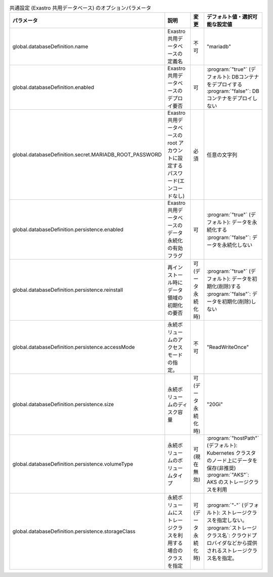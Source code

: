 
.. list-table:: 共通設定 (Exastro 共用データベース) のオプションパラメータ
   :widths: 25 25 10 20
   :header-rows: 1
   :align: left

   * - パラメータ
     - 説明
     - 変更
     - デフォルト値・選択可能な設定値
   * - global.databaseDefinition.name
     - Exastro 共用データベースの定義名
     - 不可
     - "mariadb"
   * - global.databaseDefinition.enabled
     - Exastro 共用データベースのデプロイ要否
     - 可
     - | :program:`"true"` (デフォルト): DBコンテナをデプロイする
       | :program:`"false"`: DBコンテナをデプロイしない
   * - global.databaseDefinition.secret.MARIADB_ROOT_PASSWORD
     - Exastro 共用データベースの root アカウントに設定するパスワード(エンコードなし)
     - 必須
     - 任意の文字列
   * - global.databaseDefinition.persistence.enabled
     - Exastro 共用データベースのデータ永続化の有効フラグ
     - 可
     - | :program:`"true"` (デフォルト): データを永続化する
       | :program:`"false"`: データを永続化しない
   * - global.databaseDefinition.persistence.reinstall
     - 再インストール時にデータ領域の初期化の要否
     - 可 (データ永続化時)
     - | :program:`"true"` (デフォルト): データを初期化(削除)する
       | :program:`"false"`: データを初期化(削除)しない
   * - global.databaseDefinition.persistence.accessMode
     - 永続ボリュームのアクセスモードの指定。
     - 不可
     - "ReadWriteOnce"
   * - global.databaseDefinition.persistence.size
     - 永続ボリュームのディスク容量
     - 可 (データ永続化時)
     - "20Gi"
   * - global.databaseDefinition.persistence.volumeType
     - 永続ボリュームのボリュームタイプ
     - 可 (現在無効)
     - | :program:`"hostPath"` (デフォルト): Kubernetes クラスタのノード上にデータを保存(非推奨)
       | :program:`"AKS"`: AKS のストレージクラスを利用
   * - global.databaseDefinition.persistence.storageClass
     - 永続ボリュームにストレージクラスを利用する場合のクラスを指定
     - 可 (データ永続化時)
     - | :program:`"-"` (デフォルト): ストレージクラスを指定しない。
       | :program:`ストレージクラス名`: クラウドプロバイダなどから提供されるストレージクラス名を指定。
